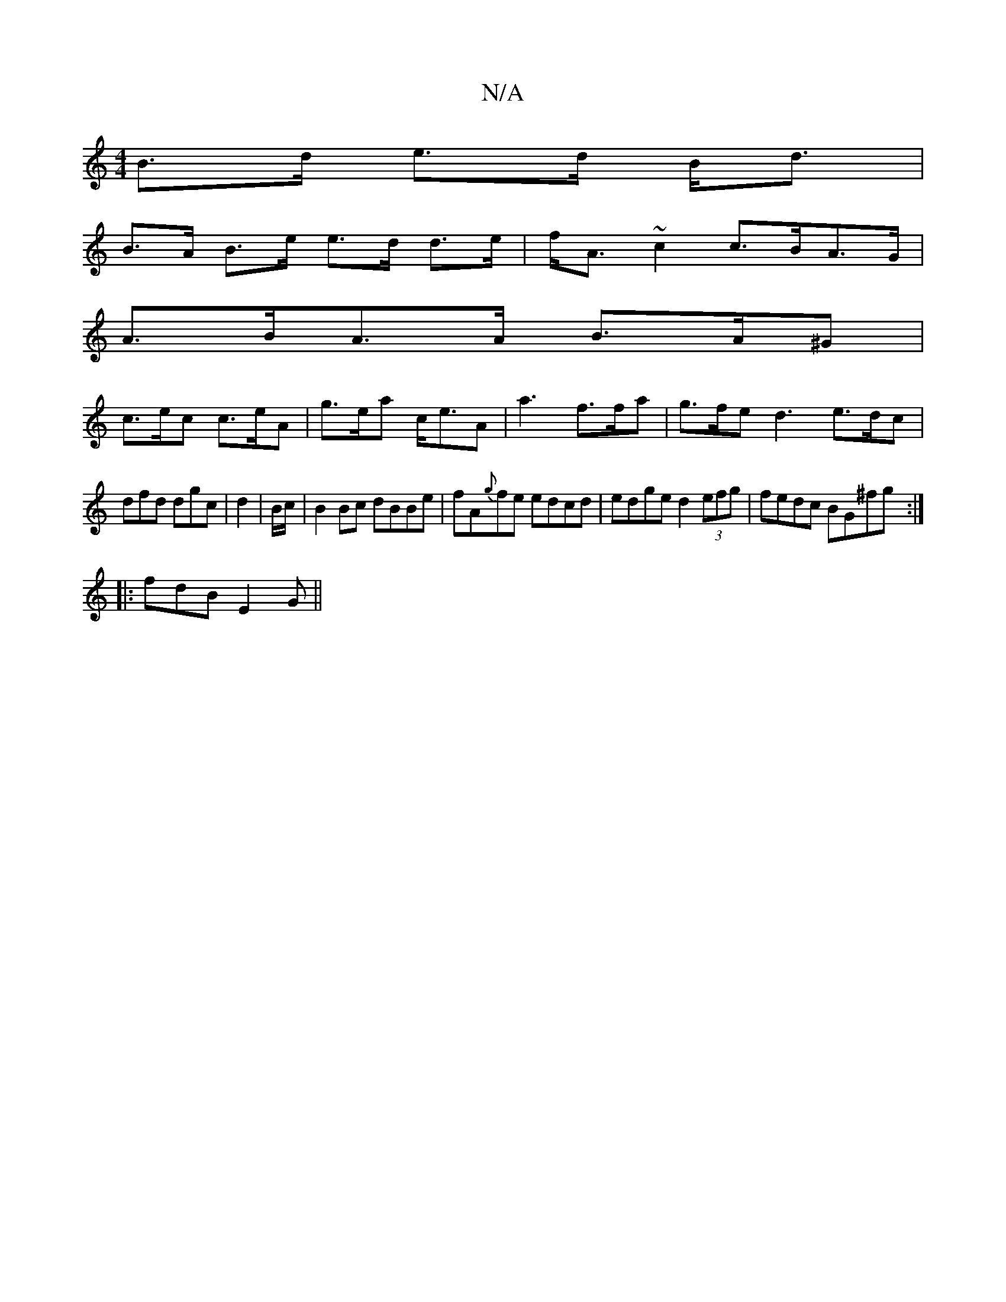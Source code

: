 X:1
T:N/A
M:4/4
R:N/A
K:Cmajor
 B>d e>d B<d |
B>A B>e e>d d>e|f<A ~c2 c>BA>G |
A>BA>A B>A^G |
c>ec c>eA | g>ea c<eA |a3 f>fa | g>fe d3 e>dc |
dfd dgc | d2 | B/c/|B2Bc dBBe|fA{g}fe edcd | edge d2 (3efg | fedc BG^fg :|
|: fdB E2G ||
